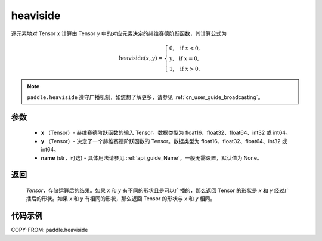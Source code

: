 .. _cn_api_paddle_tensor_heaviside:

heaviside
-------------------------------

.. py:function:: paddle.heaviside(x, y, name=None)


逐元素地对 Tensor `x` 计算由 Tensor `y` 中的对应元素决定的赫维赛德阶跃函数，其计算公式为

.. math::
   \mathrm{heaviside}(x, y)=
      \left\{
            \begin{array}{lcl}
            0,& &\text{if } \ x < 0, \\
            y,& &\text{if } \ x = 0, \\
            1,& &\text{if } \ x > 0.
            \end{array}
      \right.

.. note::
   ``paddle.heaviside`` 遵守广播机制，如您想了解更多，请参见 :ref:`cn_user_guide_broadcasting`。

参数
:::::::::
   - **x** （Tensor）- 赫维赛德阶跃函数的输入 Tensor。数据类型为 float16、float32、float64、int32 或 int64。
   - **y** （Tensor）- 决定了一个赫维赛德阶跃函数的 Tensor。数据类型为 float16、float32、float64、int32 或 int64。
   - **name** (str，可选) - 具体用法请参见 :ref:`api_guide_Name`，一般无需设置，默认值为 None。

返回
:::::::::
   `Tensor`，存储运算后的结果。如果 `x` 和 `y` 有不同的形状且是可以广播的，那么返回 Tensor 的形状是 `x` 和 `y` 经过广播后的形状。如果 `x` 和 `y` 有相同的形状，那么返回 Tensor 的形状与 `x` 和 `y` 相同。


代码示例
::::::::::

COPY-FROM: paddle.heaviside
